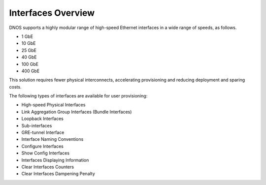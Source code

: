 Interfaces Overview
-------------------
DNOS supports a highly modular range of high-speed Ethernet interfaces in a wide range of speeds, as follows.

- 1 GbE
- 10 GbE
- 25 GbE
- 40 GbE
- 100 GbE
- 400 GbE

This solution requires fewer physical interconnects, accelerating provisioning and reducing deployment and sparing costs.

The following types of interfaces are available for user provisioning:

- High-speed Physical Interfaces
- Link Aggregation Group Interfaces (Bundle Interfaces)
- Loopback Interfaces
- Sub-interfaces
- GRE-tunnel Interface
- Interface Naming Conventions
- Configure Interfaces
- Show Config Interfaces
- Interfaces Displaying Information
- Clear Interfaces Counters
- Clear Interfaces Dampening Penalty
